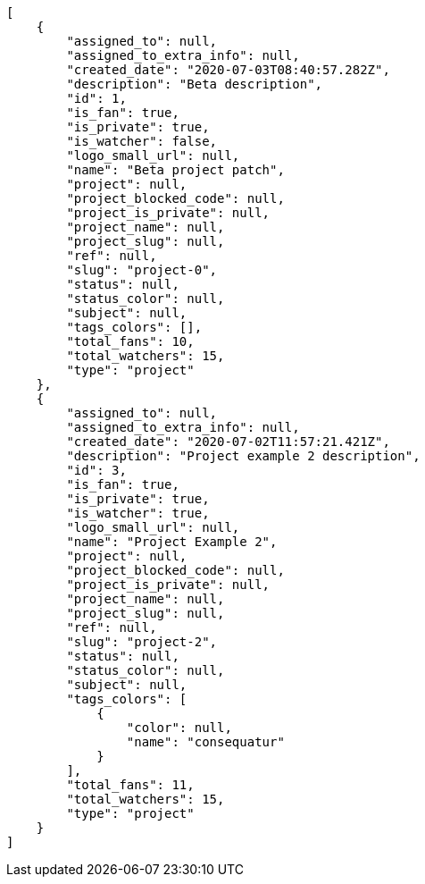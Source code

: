[source,json]
----
[
    {
        "assigned_to": null,
        "assigned_to_extra_info": null,
        "created_date": "2020-07-03T08:40:57.282Z",
        "description": "Beta description",
        "id": 1,
        "is_fan": true,
        "is_private": true,
        "is_watcher": false,
        "logo_small_url": null,
        "name": "Beta project patch",
        "project": null,
        "project_blocked_code": null,
        "project_is_private": null,
        "project_name": null,
        "project_slug": null,
        "ref": null,
        "slug": "project-0",
        "status": null,
        "status_color": null,
        "subject": null,
        "tags_colors": [],
        "total_fans": 10,
        "total_watchers": 15,
        "type": "project"
    },
    {
        "assigned_to": null,
        "assigned_to_extra_info": null,
        "created_date": "2020-07-02T11:57:21.421Z",
        "description": "Project example 2 description",
        "id": 3,
        "is_fan": true,
        "is_private": true,
        "is_watcher": true,
        "logo_small_url": null,
        "name": "Project Example 2",
        "project": null,
        "project_blocked_code": null,
        "project_is_private": null,
        "project_name": null,
        "project_slug": null,
        "ref": null,
        "slug": "project-2",
        "status": null,
        "status_color": null,
        "subject": null,
        "tags_colors": [
            {
                "color": null,
                "name": "consequatur"
            }
        ],
        "total_fans": 11,
        "total_watchers": 15,
        "type": "project"
    }
]
----
